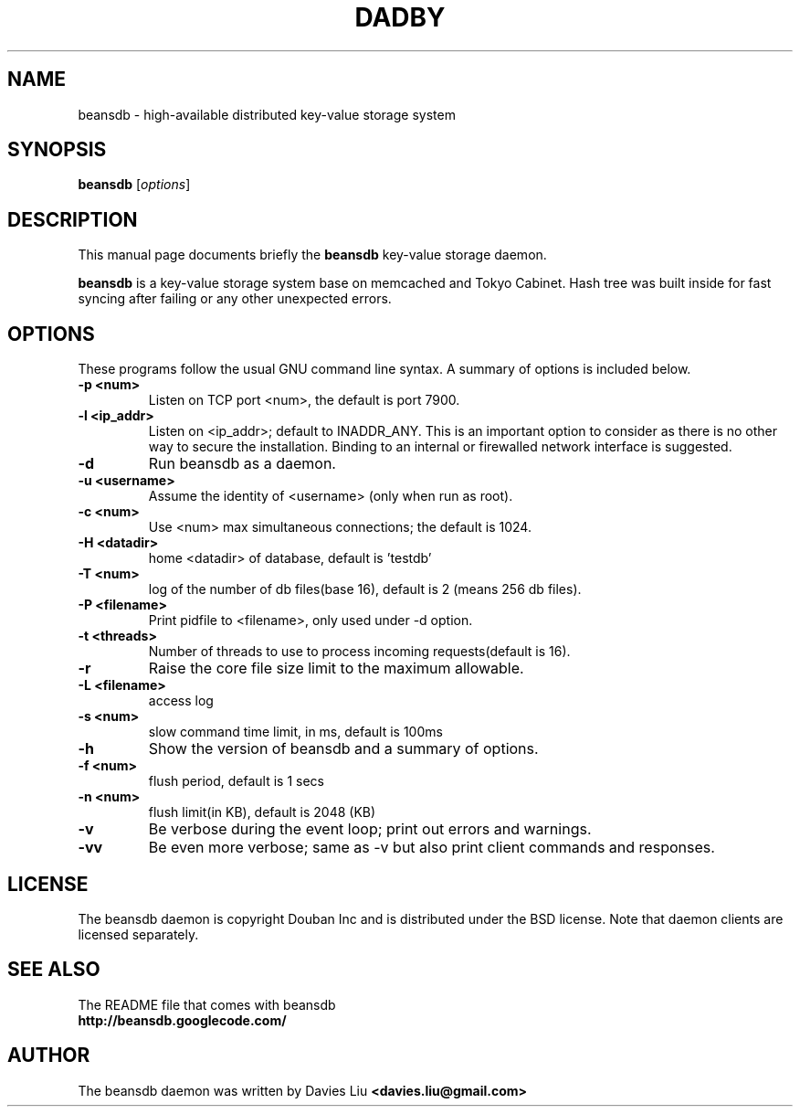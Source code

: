 .TH DADBY 1 "Jan 1, 2010"
.SH NAME
beansdb \- high-available distributed key-value storage system
.SH SYNOPSIS
.B beansdb
.RI [ options ]
.br
.SH DESCRIPTION
This manual page documents briefly the
.B beansdb
key-value storage daemon.
.PP
.B beansdb
is a key-value storage system base on memcached and Tokyo Cabinet. Hash tree 
was built inside for fast syncing after failing or any other unexpected errors.
.br
.SH OPTIONS
These programs follow the usual GNU command line syntax. A summary of options
is included below.
.TP
.B \-p <num>
Listen on TCP port <num>, the default is port 7900.
.TP
.B \-l <ip_addr>
Listen on <ip_addr>; default to INADDR_ANY. This is an important option to
consider as there is no other way to secure the installation. Binding to an
internal or firewalled network interface is suggested.
.TP
.B \-d
Run beansdb as a daemon.
.TP
.B \-u <username>
Assume the identity of <username> (only when run as root).
.TP
.B \-c <num>
Use <num> max simultaneous connections; the default is 1024.
.TP
.B \-H <datadir>
home <datadir> of database, default is 'testdb'
.TP
.B \-T <num>
log of the number of db files(base 16), default is 2 (means 256 db files).
.TP
.B \-P <filename>
Print pidfile to <filename>, only used under \-d option.
.TP
.B \-t <threads>
Number of threads to use to process incoming requests(default is 16).
.TP
.B \-r
Raise the core file size limit to the maximum allowable.
.TP
.B \-L <filename>
access log 
.TP
.B \-s <num>
slow command time limit, in ms, default is 100ms
.TP
.B \-h
Show the version of beansdb and a summary of options.
.TP
.B \-f <num>      
flush period, default is 1 secs
.TP
.B \-n <num>
flush limit(in KB), default is 2048 (KB)
.TP
.B \-v
Be verbose during the event loop; print out errors and warnings.
.TP
.B \-vv
Be even more verbose; same as \-v but also print client commands and
responses.
.br
.SH LICENSE
The beansdb daemon is copyright Douban Inc and is distributed under
the BSD license. Note that daemon clients are licensed separately.
.br
.SH SEE ALSO
The README file that comes with beansdb
.br
.B http://beansdb.googlecode.com/
.SH AUTHOR
The beansdb daemon was written by Davies Liu
.B <davies.liu@gmail.com>
.br
